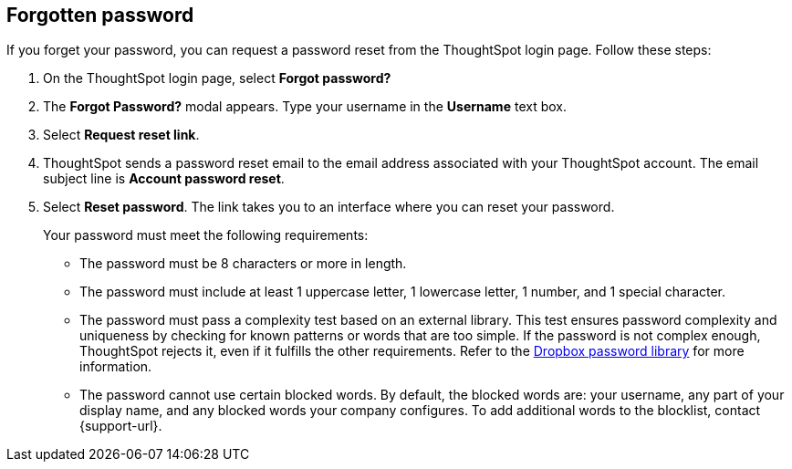 [#forgot-password]
== Forgotten password
If you forget your password, you can request a password reset from the ThoughtSpot login page. Follow these steps:

. On the ThoughtSpot login page, select *Forgot password?*

. The *Forgot Password?* modal appears. Type your username in the *Username* text box.

. Select *Request reset link*.

. ThoughtSpot sends a password reset email to the email address associated with your ThoughtSpot account. The email subject line is *Account password reset*.

. Select *Reset password*. The link takes you to an interface where you can reset your password.
+
Your password must meet the following requirements:

* The password must be 8 characters or more in length.
* The password must include at least 1 uppercase letter, 1 lowercase letter, 1 number, and 1 special character.
* The password must pass a complexity test based on an external library. This test ensures password complexity and uniqueness by checking for known patterns or words that are too simple. If the password is not complex enough, ThoughtSpot rejects it, even if it fulfills the other requirements. Refer to the https://github.com/dropbox/zxcvbn[Dropbox password library^] for more information.
* The password cannot use certain blocked words. By default, the blocked words are: your username, any part of your display name, and any blocked words your company configures. To add additional words to the blocklist, contact {support-url}.